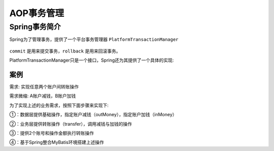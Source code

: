 AOP事务管理
=============================

Spring事务简介
-----------------------------

Spring为了管理事务，提供了一个平台事务管理器 ``PlatformTransactionManager``

.. figure:: images/11.jpg
   :figclass: align-center

``commit`` 是用来提交事务，``rollback`` 是用来回滚事务。

PlatformTransactionManager只是一个接口，Spring还为其提供了一个具体的实现:

.. figure:: images/12.jpg
   :figclass: align-center

案例
~~~~~~~~~~~~~~~~~~~~~~~~~~~~~

需求: 实现任意两个账户间转账操作

需求微缩: A账户减钱，B账户加钱

为了实现上述的业务需求，按照下面步骤来实现下:

①：数据层提供基础操作，指定账户减钱（outMoney），指定账户加钱（inMoney）

②：业务层提供转账操作（transfer），调用减钱与加钱的操作

③：提供2个账号和操作金额执行转账操作

④：基于Spring整合MyBatis环境搭建上述操作

